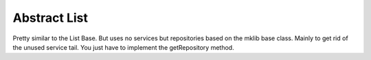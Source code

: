 .. ==================================================
.. FOR YOUR INFORMATION
.. --------------------------------------------------
.. -*- coding: utf-8 -*- with BOM.




Abstract List
=============

Pretty similar to the List Base. But uses no services but repositories based
on the mklib base class. Mainly to get rid of the unused service tail.
You just have to implement the getRepository method.
